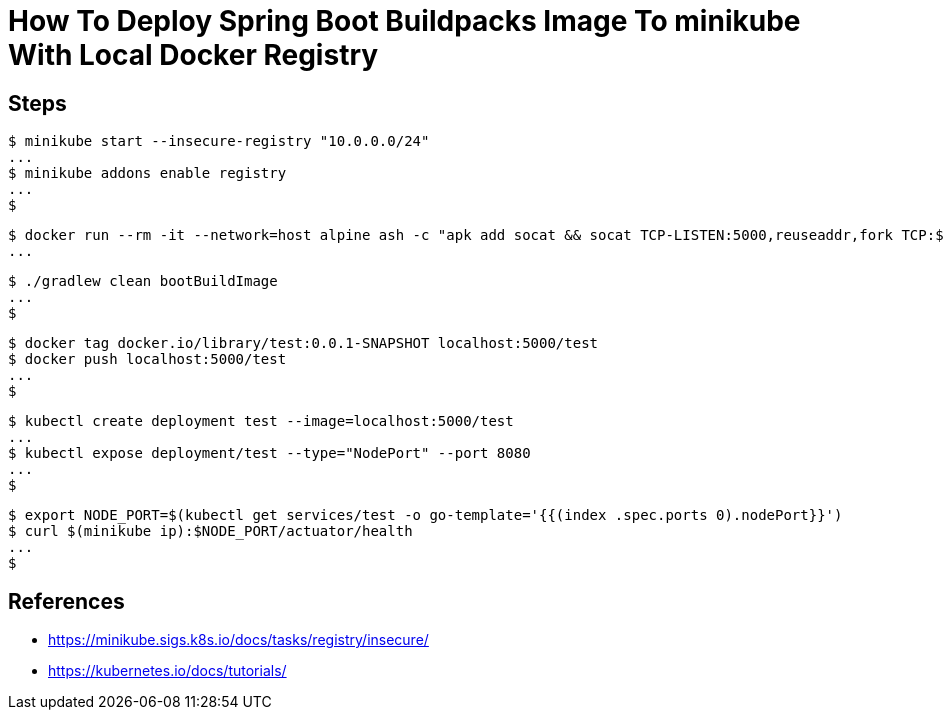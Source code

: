= How To Deploy Spring Boot Buildpacks Image To minikube With Local Docker Registry

== Steps

```
$ minikube start --insecure-registry "10.0.0.0/24"
...
$ minikube addons enable registry
...
$
```

```
$ docker run --rm -it --network=host alpine ash -c "apk add socat && socat TCP-LISTEN:5000,reuseaddr,fork TCP:$(minikube ip):5000"
...
```

```
$ ./gradlew clean bootBuildImage
...
$
```

```
$ docker tag docker.io/library/test:0.0.1-SNAPSHOT localhost:5000/test
$ docker push localhost:5000/test
...
$
```

```
$ kubectl create deployment test --image=localhost:5000/test
...
$ kubectl expose deployment/test --type="NodePort" --port 8080
...
$
```

```
$ export NODE_PORT=$(kubectl get services/test -o go-template='{{(index .spec.ports 0).nodePort}}')
$ curl $(minikube ip):$NODE_PORT/actuator/health
...
$
```

== References

* https://minikube.sigs.k8s.io/docs/tasks/registry/insecure/
* https://kubernetes.io/docs/tutorials/
